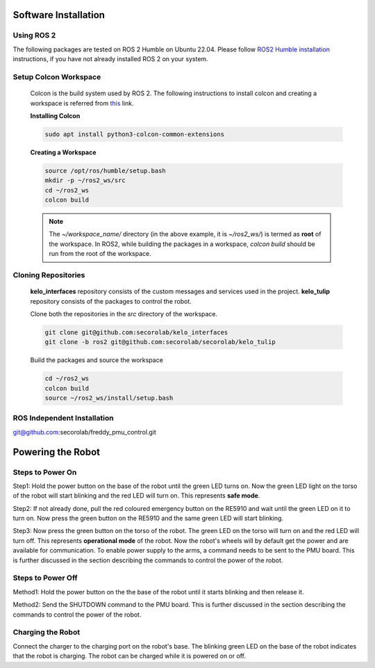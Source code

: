 .. _setup:
Software Installation
#####################

.. _using_ros_middleware:
Using ROS 2
===========

The following packages are tested on ROS 2 Humble on Ubuntu 22.04. Please follow `ROS2 Humble installation <https://docs.ros.org/en/humble/Installation/Ubuntu-Install-Debs.html>`_ instructions, if you have not already installed ROS 2 on your system.

Setup Colcon Workspace
======================

  Colcon is the build system used by ROS 2. The following instructions to install colcon and creating a workspace 
  is referred from `this <https://docs.ros.org/en/humble/Tutorials/Beginner-Client-Libraries/Colcon-Tutorial.html>`_ link.

  **Installing Colcon**

  .. code-block:: bash

    sudo apt install python3-colcon-common-extensions

  **Creating a Workspace**

  .. code-block:: bash

    source /opt/ros/humble/setup.bash
    mkdir -p ~/ros2_ws/src
    cd ~/ros2_ws
    colcon build
    
  .. note::
    The *~/workspace_name/* directory (in the above example, it is *~/ros2_ws/*) is termed as **root** of the workspace. 
    In ROS2, while building the packages in a workspace, *colcon build* should be run from the root of the workspace.

Cloning Repositories
====================

  **kelo_interfaces** repository consists of the custom messages and services used in the project. **kelo_tulip** repository consists of the packages to control the robot.

  Clone both the repositories in the *src* directory of the workspace.

  .. code-block:: bash

    git clone git@github.com:secorolab/kelo_interfaces
    git clone -b ros2 git@github.com:secorolab/secorolab/kelo_tulip

  Build the packages and source the workspace

  .. code-block:: bash

    cd ~/ros2_ws
    colcon build
    source ~/ros2_ws/install/setup.bash

.. _ros_independent_installation:
ROS Independent Installation
===========================


git@github.com:secorolab/freddy_pmu_control.git








.. _powering_the_robot:
Powering the Robot
##################

.. _steps_to_power_on:
Steps to Power On
=================

Step1: Hold the power button on the base of the robot until the green LED turns on. Now the green LED light on the torso of the robot will start blinking and the red LED will turn on. This represents **safe mode**.

Step2: If not already done, pull the red coloured emergency button on the RE5910 and wait until the green LED on it to turn on. Now press the green button on the RE5910 and the same green LED will start blinking.

Step3: Now press the green button on the torso of the robot. The green LED on the torso will turn on and the red LED will turn off. This represents **operational mode** of the robot. Now the robot's wheels will by default get the power and are available for communication. To enable power supply to the arms, a command needs to be sent to the PMU board. This is further discussed in the section describing the commands to control the power of the robot.


.. _steps_to_power_off:
Steps to Power Off
==================

Method1: Hold the power button on the the base of the robot until it starts blinking and then release it.

Method2: Send the SHUTDOWN command to the PMU board. This is further discussed in the section describing the commands to control the power of the robot.

.. _charging_the_robot:
Charging the Robot
==================

Connect the charger to the charging port on the robot's base. The blinking green LED on the base of the robot indicates that the robot is charging. The robot can be charged while it is powered on or off.